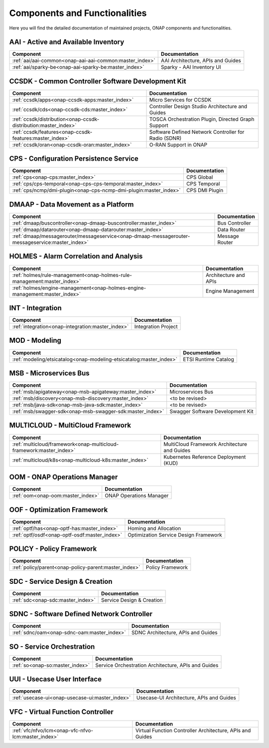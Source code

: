 .. This work is licensed under a Creative Commons Attribution
.. 4.0 International License.
.. http://creativecommons.org/licenses/by/4.0
.. Copyright 2017 AT&T Intellectual Property.  All rights reserved.

.. index:: Developer Guides

.. _doc_onap-developer_guide_projects:

Components and Functionalities
==============================
Here you will find the detailed documentation of maintained projects,
ONAP components and functionalities.

AAI - Active and Available Inventory
------------------------------------

.. list-table::
   :widths: auto
   :header-rows: 1

   * - Component
     - Documentation
   * - :ref:`aai/aai-common<onap-aai-aai-common:master_index>`
     - AAI Architecture, APIs and Guides
   * - :ref:`aai/sparky-be<onap-aai-sparky-be:master_index>`
     - Sparky - AAI Inventory UI

CCSDK - Common Controller Software Development Kit
--------------------------------------------------

.. list-table::
   :widths: auto
   :header-rows: 1

   * - Component
     - Documentation
   * - :ref:`ccsdk/apps<onap-ccsdk-apps:master_index>`
     - Micro Services for CCSDK
   * - :ref:`ccsdk/cds<onap-ccsdk-cds:master_index>`
     - Controller Design Studio Architecture and Guides
   * - :ref:`ccsdk/distribution<onap-ccsdk-distribution:master_index>`
     - TOSCA Orchestration Plugin, Directed Graph Support
   * - :ref:`ccsdk/features<onap-ccsdk-features:master_index>`
     - Software Defined Network Controller for Radio (SDNR)
   * - :ref:`ccsdk/oran<onap-ccsdk-oran:master_index>`
     - O-RAN Support in ONAP

CPS - Configuration Persistence Service
---------------------------------------

.. list-table::
   :widths: auto
   :header-rows: 1

   * - Component
     - Documentation
   * - :ref:`cps<onap-cps:master_index>`
     - CPS Global
   * - :ref:`cps/cps-temporal<onap-cps-cps-temporal:master_index>`
     - CPS Temporal
   * - :ref:`cps/ncmp/dmi-plugin<onap-cps-ncmp-dmi-plugin:master_index>`
     - CPS DMI Plugin

DMAAP - Data Movement as a Platform
-----------------------------------

.. list-table::
   :widths: auto
   :header-rows: 1

   * - Component
     - Documentation
   * - :ref:`dmaap/buscontroller<onap-dmaap-buscontroller:master_index>`
     - Bus Controller
   * - :ref:`dmaap/datarouter<onap-dmaap-datarouter:master_index>`
     - Data Router
   * - :ref:`dmaap/messagerouter/messageservice<onap-dmaap-messagerouter-messageservice:master_index>`
     - Message Router

HOLMES - Alarm Correlation and Analysis
----------------------------------------------

.. list-table::
   :widths: auto
   :header-rows: 1

   * - Component
     - Documentation
   * - :ref:`holmes/rule-management<onap-holmes-rule-management:master_index>`
     - Architecture and APIs
   * - :ref:`holmes/engine-management<onap-holmes-engine-management:master_index>`
     - Engine Management

INT - Integration
-----------------

.. list-table::
   :widths: auto
   :header-rows: 1

   * - Component
     - Documentation
   * - :ref:`integration<onap-integration:master_index>`
     - Integration Project

MOD - Modeling
--------------

.. list-table::
   :widths: auto
   :header-rows: 1

   * - Component
     - Documentation
   * - :ref:`modeling/etsicatalog<onap-modeling-etsicatalog:master_index>`
     - ETSI Runtime Catalog

MSB - Microservices Bus
-----------------------

.. list-table::
   :widths: auto
   :header-rows: 1

   * - Component
     - Documentation
   * - :ref:`msb/apigateway<onap-msb-apigateway:master_index>`
     - Microservices Bus
   * - :ref:`msb/discovery<onap-msb-discovery:master_index>`
     - <to be revised>
   * - :ref:`msb/java-sdk<onap-msb-java-sdk:master_index>`
     - <to be revised>
   * - :ref:`msb/swagger-sdk<onap-msb-swagger-sdk:master_index>`
     - Swagger Software Development Kit

MULTICLOUD - MultiCloud Framework
---------------------------------

.. list-table::
   :widths: auto
   :header-rows: 1

   * - Component
     - Documentation
   * - :ref:`multicloud/framework<onap-multicloud-framework:master_index>`
     - MultiCloud Framework Architecture and Guides
   * - :ref:`multicloud/k8s<onap-multicloud-k8s:master_index>`
     - Kubernetes Reference Deployment (KUD)

OOM - ONAP Operations Manager
-----------------------------

.. list-table::
   :widths: auto
   :header-rows: 1

   * - Component
     - Documentation
   * - :ref:`oom<onap-oom:master_index>`
     - ONAP Operations Manager

OOF - Optimization Framework
----------------------------

.. list-table::
   :widths: auto
   :header-rows: 1

   * - Component
     - Documentation
   * - :ref:`optf/has<onap-optf-has:master_index>`
     - Homing and Allocation
   * - :ref:`optf/osdf<onap-optf-osdf:master_index>`
     - Optimization Service Design Framework

POLICY - Policy Framework
-------------------------

.. list-table::
   :widths: auto
   :header-rows: 1

   * - Component
     - Documentation
   * - :ref:`policy/parent<onap-policy-parent:master_index>`
     - Policy Framework

SDC - Service Design & Creation
-------------------------------

.. list-table::
   :widths: auto
   :header-rows: 1

   * - Component
     - Documentation
   * - :ref:`sdc<onap-sdc:master_index>`
     - Service Design & Creation

SDNC - Software Defined Network Controller
------------------------------------------

.. list-table::
   :widths: auto
   :header-rows: 1

   * - Component
     - Documentation
   * - :ref:`sdnc/oam<onap-sdnc-oam:master_index>`
     - SDNC Architecture, APIs and Guides

SO - Service Orchestration
--------------------------

.. list-table::
   :widths: auto
   :header-rows: 1

   * - Component
     - Documentation
   * - :ref:`so<onap-so:master_index>`
     - Service Orchestration Architecture, APIs and Guides

UUI - Usecase User Interface
-----------------------------

.. list-table::
   :widths: auto
   :header-rows: 1

   * - Component
     - Documentation
   * - :ref:`usecase-ui<onap-usecase-ui:master_index>`
     - Usecase-UI Architecture, APIs and Guides

VFC - Virtual Function Controller
---------------------------------

.. list-table::
   :widths: auto
   :header-rows: 1

   * - Component
     - Documentation
   * - :ref:`vfc/nfvo/lcm<onap-vfc-nfvo-lcm:master_index>`
     - Virtual Function Controller Architecture, APIs and Guides

